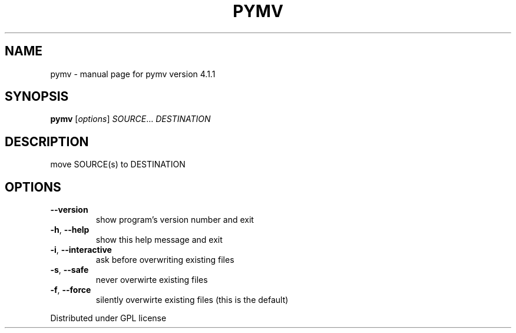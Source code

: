 .\" DO NOT MODIFY THIS FILE!  It was generated by help2man 1.37.1.
.TH PYMV "1" "May 2010" "pymv version 4.1.1" "User Commands"
.SH NAME
pymv \- manual page for pymv version 4.1.1
.SH SYNOPSIS
.B pymv
[\fIoptions\fR] \fISOURCE\fR... \fIDESTINATION\fR
.SH DESCRIPTION
move SOURCE(s) to DESTINATION
.SH OPTIONS
.TP
\fB\-\-version\fR
show program's version number and exit
.TP
\fB\-h\fR, \fB\-\-help\fR
show this help message and exit
.TP
\fB\-i\fR, \fB\-\-interactive\fR
ask before overwriting existing files
.TP
\fB\-s\fR, \fB\-\-safe\fR
never overwirte existing files
.TP
\fB\-f\fR, \fB\-\-force\fR
silently overwirte existing files (this is the default)
.PP
Distributed under GPL license
